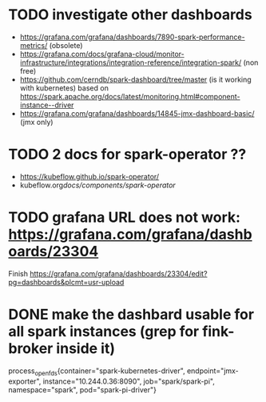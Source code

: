 * TODO investigate other dashboards
-  https://grafana.com/grafana/dashboards/7890-spark-performance-metrics/ (obsolete)
- https://grafana.com/docs/grafana-cloud/monitor-infrastructure/integrations/integration-reference/integration-spark/ (non free)
- https://github.com/cerndb/spark-dashboard/tree/master (is it working with kubernetes)
  based on https://spark.apache.org/docs/latest/monitoring.html#component-instance--driver
- https://grafana.com/grafana/dashboards/14845-jmx-dashboard-basic/ (jmx only)


* TODO 2 docs for spark-operator ??
- https://kubeflow.github.io/spark-operator/
- kubeflow.org/docs/components/spark-operator/

* TODO grafana URL does not work: https://grafana.com/grafana/dashboards/23304
Finish https://grafana.com/grafana/dashboards/23304/edit?pg=dashboards&plcmt=usr-upload


* DONE make the dashbard usable for all spark instances (grep for fink-broker inside it)
process_open_fds{container="spark-kubernetes-driver", endpoint="jmx-exporter", instance="10.244.0.36:8090", job="spark/spark-pi", namespace="spark", pod="spark-pi-driver"}